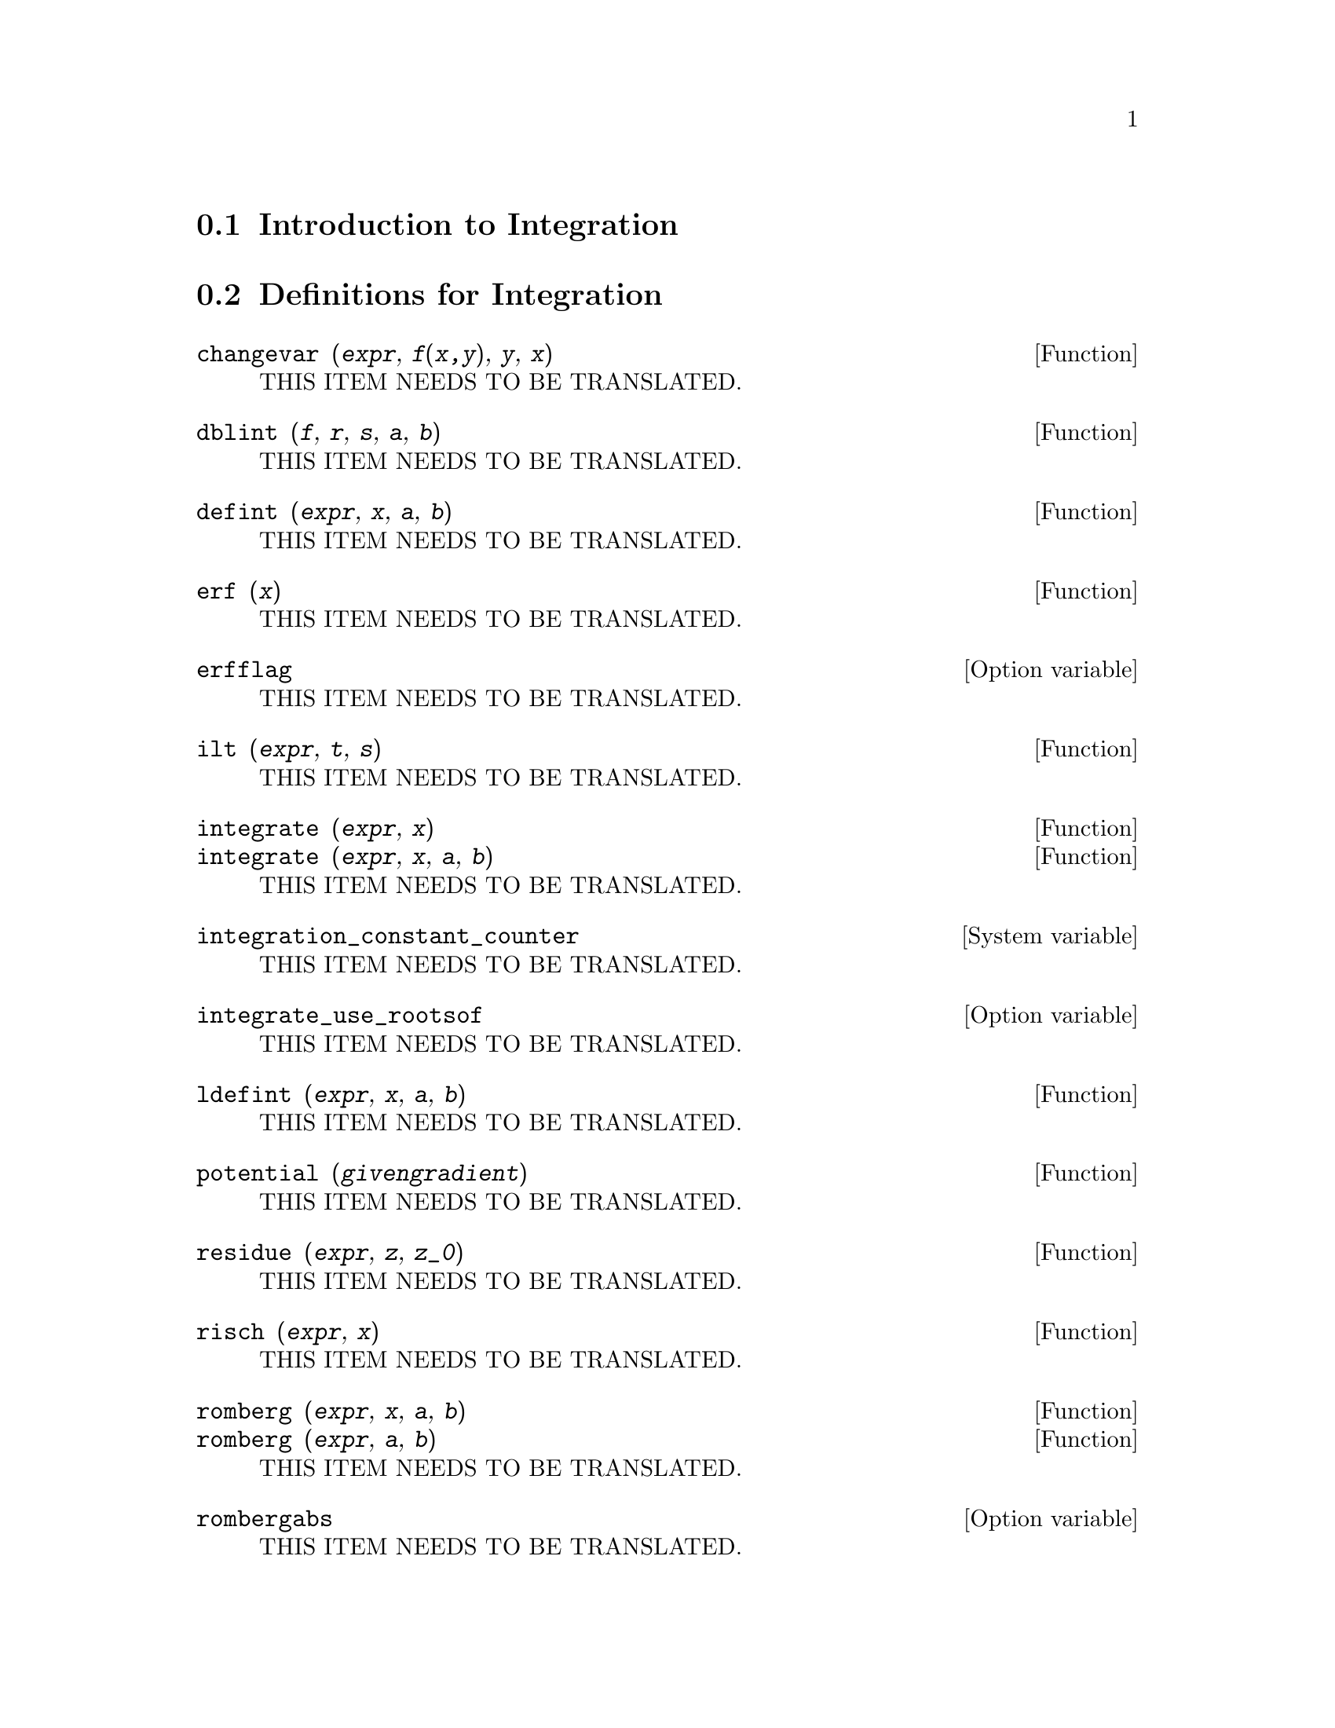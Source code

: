 @menu
* Introduction to Integration::  
* Definitions for Integration::  
* Introduction to QUADPACK::
* Definitions for QUADPACK::
@end menu

@node Introduction to Integration, Definitions for Integration, Integration, Integration
@section Introduction to Integration

@node Definitions for Integration, Introduction to QUADPACK, Introduction to Integration, Integration
@section Definitions for Integration

@deffn {Function} changevar (@var{expr}, @var{f(x,y)}, @var{y}, @var{x})
THIS ITEM NEEDS TO BE TRANSLATED.
@end deffn

@deffn {Function} dblint (@var{f}, @var{r}, @var{s}, @var{a}, @var{b})
THIS ITEM NEEDS TO BE TRANSLATED.
@end deffn

@deffn {Function} defint (@var{expr}, @var{x}, @var{a}, @var{b})
THIS ITEM NEEDS TO BE TRANSLATED.
@end deffn

@deffn {Function} erf (@var{x})
THIS ITEM NEEDS TO BE TRANSLATED.
@end deffn

@defvr {Option variable} erfflag
THIS ITEM NEEDS TO BE TRANSLATED.
@end defvr

@deffn {Function} ilt (@var{expr}, @var{t}, @var{s})
THIS ITEM NEEDS TO BE TRANSLATED.
@end deffn

@deffn {Function} integrate (@var{expr}, @var{x})
@deffnx {Function} integrate (@var{expr}, @var{x}, @var{a}, @var{b})
THIS ITEM NEEDS TO BE TRANSLATED.
@end deffn

@defvr {System variable} integration_constant_counter
THIS ITEM NEEDS TO BE TRANSLATED.
@end defvr

@defvr {Option variable} integrate_use_rootsof
THIS ITEM NEEDS TO BE TRANSLATED.
@end defvr

@deffn {Function} ldefint (@var{expr}, @var{x}, @var{a}, @var{b})
THIS ITEM NEEDS TO BE TRANSLATED.
@end deffn

@deffn {Function} potential (@var{givengradient})
THIS ITEM NEEDS TO BE TRANSLATED.
@end deffn

@deffn {Function} residue (@var{expr}, @var{z}, @var{z_0})
THIS ITEM NEEDS TO BE TRANSLATED.
@end deffn

@deffn {Function} risch (@var{expr}, @var{x})
THIS ITEM NEEDS TO BE TRANSLATED.
@end deffn

@deffn {Function} romberg (@var{expr}, @var{x}, @var{a}, @var{b})
@deffnx {Function} romberg (@var{expr}, @var{a}, @var{b})
THIS ITEM NEEDS TO BE TRANSLATED.
@end deffn

@defvr {Option variable} rombergabs
THIS ITEM NEEDS TO BE TRANSLATED.
@end defvr

@defvr {Option variable} rombergit
THIS ITEM NEEDS TO BE TRANSLATED.
@end defvr

@defvr {Option variable} rombergmin
THIS ITEM NEEDS TO BE TRANSLATED.
@end defvr

@defvr {Option variable} rombergtol
THIS ITEM NEEDS TO BE TRANSLATED.
@end defvr

@deffn {Function} tldefint (@var{expr}, @var{x}, @var{a}, @var{b})
THIS ITEM NEEDS TO BE TRANSLATED.
@end deffn

@node Introduction to QUADPACK, Definitions for QUADPACK, Definitions for Integration, Integration
@section Introduction to QUADPACK

@node Definitions for QUADPACK, , Introduction to QUADPACK, Integration
@section Definitions for QUADPACK

@deffn {Function} quad_qag (@var{f(x)}, @var{x}, @var{a}, @var{b}, @var{key}, @var{epsrel}, @var{limit})
@deffnx {Function} quad_qag (@var{f}, @var{x}, @var{a}, @var{b}, @var{key}, @var{epsrel}, @var{limit})
THIS ITEM NEEDS TO BE TRANSLATED.
@end deffn

@deffn {Function} quad_qags (@var{f(x)}, @var{x}, @var{a}, @var{b}, @var{epsrel}, @var{limit})
@deffnx {Function} quad_qags (@var{f}, @var{x}, @var{a}, @var{b}, @var{epsrel}, @var{limit})
THIS ITEM NEEDS TO BE TRANSLATED.
@end deffn

@deffn {Function} quad_qagi (@var{f(x)}, @var{x}, @var{a}, @var{inftype}, @var{epsrel}, @var{limit})
@deffnx {Function} quad_qagi (@var{f}, @var{x}, @var{a}, @var{inftype}, @var{epsrel}, @var{limit})
THIS ITEM NEEDS TO BE TRANSLATED.
@end deffn

@deffn {Function} quad_qawc (@var{f(x)}, @var{x}, @var{c}, @var{a}, @var{b}, @var{epsrel}, @var{limit})
@deffnx {Function} quad_qawc (@var{f}, @var{x}, @var{c}, @var{a}, @var{b}, @var{epsrel}, @var{limit})
THIS ITEM NEEDS TO BE TRANSLATED.
@end deffn

@deffn {Function} quad_qawf (@var{f(x)}, @var{x}, @var{a}, @var{omega}, @var{trig}, @var{epsabs}, @var{limit}, @var{maxp1}, @var{limlst})
@deffnx {Function} quad_qawf (@var{f}, @var{x}, @var{a}, @var{omega}, @var{trig}, @var{epsabs}, @var{limit}, @var{maxp1}, @var{limlst})
THIS ITEM NEEDS TO BE TRANSLATED.
@end deffn

@deffn {Function} quad_qawo (@var{f(x)}, @var{x}, @var{a}, @var{b}, @var{omega}, @var{trig}, @var{epsabs}, @var{limit}, @var{maxp1}, @var{limlst})
@deffnx {Function} quad_qawo (@var{f}, @var{x}, @var{a}, @var{b}, @var{omega}, @var{trig}, @var{epsabs}, @var{limit}, @var{maxp1}, @var{limlst})
THIS ITEM NEEDS TO BE TRANSLATED.
@end deffn

@deffn {Function} quad_qaws (@var{f(x)}, @var{x}, @var{a}, @var{b}, @var{alpha}, @var{beta}, @var{wfun}, @var{epsabs}, @var{limit})
@deffnx {Function} quad_qaws (@var{f}, @var{x}, @var{a}, @var{b}, @var{alpha}, @var{beta}, @var{wfun}, @var{epsabs}, @var{limit})
THIS ITEM NEEDS TO BE TRANSLATED.
@end deffn

